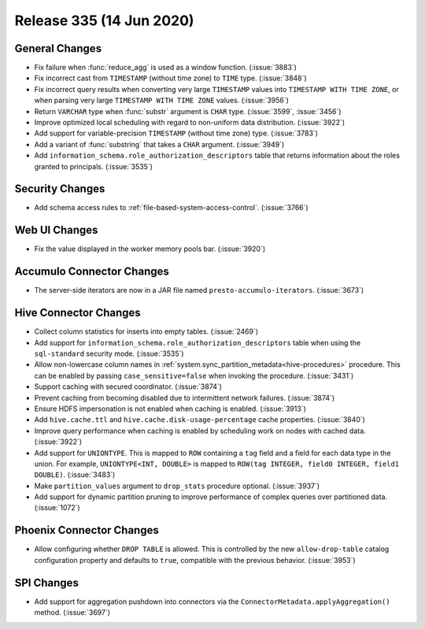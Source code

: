 =========================
Release 335 (14 Jun 2020)
=========================

General Changes
---------------

* Fix failure when :func:`reduce_agg` is used as a window function. (:issue:`3883`)
* Fix incorrect cast from ``TIMESTAMP`` (without time zone) to ``TIME`` type. (:issue:`3848`)
* Fix incorrect query results when converting very large ``TIMESTAMP`` values into
  ``TIMESTAMP WITH TIME ZONE``, or when parsing very large
  ``TIMESTAMP WITH TIME ZONE`` values. (:issue:`3956`)
* Return ``VARCHAR`` type when :func:`substr` argument is ``CHAR`` type. (:issue:`3599`, :issue:`3456`)
* Improve optimized local scheduling with regard to non-uniform data distribution. (:issue:`3922`)
* Add support for variable-precision ``TIMESTAMP`` (without time zone) type. (:issue:`3783`)
* Add a variant of :func:`substring` that takes a ``CHAR`` argument. (:issue:`3949`)
* Add  ``information_schema.role_authorization_descriptors`` table that returns information about the roles
  granted to principals. (:issue:`3535`)

Security Changes
----------------

* Add schema access rules to :ref:`file-based-system-access-control`. (:issue:`3766`)

Web UI Changes
--------------

* Fix the value displayed in the worker memory pools bar. (:issue:`3920`)

Accumulo Connector Changes
--------------------------

* The server-side iterators are now in a JAR file named ``presto-accumulo-iterators``. (:issue:`3673`)

Hive Connector Changes
----------------------

* Collect column statistics for inserts into empty tables. (:issue:`2469`)
* Add support for ``information_schema.role_authorization_descriptors`` table when using the ``sql-standard``
  security mode. (:issue:`3535`)
* Allow non-lowercase column names in :ref:`system.sync_partition_metadata<hive-procedures>` procedure. This can be enabled
  by passing ``case_sensitive=false`` when invoking the procedure. (:issue:`3431`)
* Support caching with secured coordinator. (:issue:`3874`)
* Prevent caching from becoming disabled due to intermittent network failures. (:issue:`3874`)
* Ensure HDFS impersonation is not enabled when caching is enabled. (:issue:`3913`)
* Add ``hive.cache.ttl`` and ``hive.cache.disk-usage-percentage`` cache properties. (:issue:`3840`)
* Improve query performance when caching is enabled by scheduling work on nodes with cached data. (:issue:`3922`)
* Add support for ``UNIONTYPE``.  This is mapped to ``ROW`` containing a ``tag`` field and a field for each data type in the union. For
  example, ``UNIONTYPE<INT, DOUBLE>`` is mapped to ``ROW(tag INTEGER, field0 INTEGER, field1 DOUBLE)``. (:issue:`3483`)
* Make ``partition_values`` argument to ``drop_stats`` procedure optional. (:issue:`3937`)
* Add support for dynamic partition pruning to improve performance of complex queries
  over partitioned data. (:issue:`1072`)

Phoenix Connector Changes
-------------------------

* Allow configuring whether ``DROP TABLE`` is allowed. This is controlled by the new ``allow-drop-table``
  catalog configuration property and defaults to ``true``, compatible with the previous behavior. (:issue:`3953`)

SPI Changes
-----------

* Add support for aggregation pushdown into connectors via the
  ``ConnectorMetadata.applyAggregation()`` method. (:issue:`3697`)
